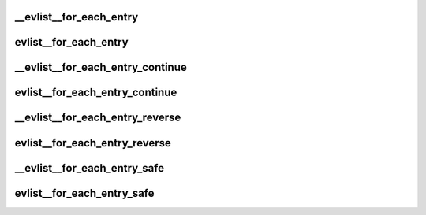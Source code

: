 .. -*- coding: utf-8; mode: rst -*-
.. src-file: tools/perf/util/evlist.h

.. _`__evlist__for_each_entry`:

__evlist__for_each_entry
========================

.. c:function::  __evlist__for_each_entry( list,  evsel)

    iterate thru all the evsels

    :param  list:
        list_head instance to iterate

    :param  evsel:
        struct evsel iterator

.. _`evlist__for_each_entry`:

evlist__for_each_entry
======================

.. c:function::  evlist__for_each_entry( evlist,  evsel)

    iterate thru all the evsels

    :param  evlist:
        evlist instance to iterate

    :param  evsel:
        struct evsel iterator

.. _`__evlist__for_each_entry_continue`:

__evlist__for_each_entry_continue
=================================

.. c:function::  __evlist__for_each_entry_continue( list,  evsel)

    continue iteration thru all the evsels

    :param  list:
        list_head instance to iterate

    :param  evsel:
        struct evsel iterator

.. _`evlist__for_each_entry_continue`:

evlist__for_each_entry_continue
===============================

.. c:function::  evlist__for_each_entry_continue( evlist,  evsel)

    continue iteration thru all the evsels

    :param  evlist:
        evlist instance to iterate

    :param  evsel:
        struct evsel iterator

.. _`__evlist__for_each_entry_reverse`:

__evlist__for_each_entry_reverse
================================

.. c:function::  __evlist__for_each_entry_reverse( list,  evsel)

    iterate thru all the evsels in reverse order

    :param  list:
        list_head instance to iterate

    :param  evsel:
        struct evsel iterator

.. _`evlist__for_each_entry_reverse`:

evlist__for_each_entry_reverse
==============================

.. c:function::  evlist__for_each_entry_reverse( evlist,  evsel)

    iterate thru all the evsels in reverse order

    :param  evlist:
        evlist instance to iterate

    :param  evsel:
        struct evsel iterator

.. _`__evlist__for_each_entry_safe`:

__evlist__for_each_entry_safe
=============================

.. c:function::  __evlist__for_each_entry_safe( list,  tmp,  evsel)

    safely iterate thru all the evsels

    :param  list:
        list_head instance to iterate

    :param  tmp:
        struct evsel temp iterator

    :param  evsel:
        struct evsel iterator

.. _`evlist__for_each_entry_safe`:

evlist__for_each_entry_safe
===========================

.. c:function::  evlist__for_each_entry_safe( evlist,  tmp,  evsel)

    safely iterate thru all the evsels

    :param  evlist:
        evlist instance to iterate

    :param  tmp:
        struct evsel temp iterator

    :param  evsel:
        struct evsel iterator

.. This file was automatic generated / don't edit.

